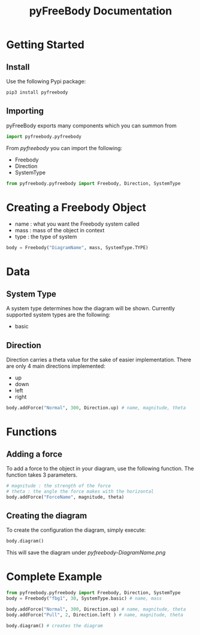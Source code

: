 #+TITLE: pyFreeBody Documentation

* Getting Started
** Install
Use the following Pypi package:
#+begin_src bash
pip3 install pyfreebody
#+end_src
** Importing
pyFreeBody exports many components which you can summon from
#+begin_src python
import pyfreebody.pyfreebody
#+end_src
From /pyfreebody/ you can import the following:
+ Freebody
+ Direction
+ SystemType
#+begin_src python
from pyfreebody.pyfreebody import Freebody, Direction, SystemType
#+end_src
* Creating a Freebody Object
+ name : what you want the Freebody system called
+ mass : mass of the object in context
+ type : the type of system
#+begin_src python
body = Freebody("DiagramName", mass, SystemType.TYPE)
#+end_src

* Data
** System Type
A system type determines how the diagram will be shown. Currently supported system types are the following:
+ basic
** Direction
Direction carries a theta value for the sake of easier implementation. There are only 4 main directions implemented:
+ up
+ down
+ left
+ right
#+NAME: Implementation of direction up
#+begin_src python
body.addForce("Normal", 300, Direction.up) # name, magnitude, theta
#+end_src

* Functions
** Adding a force
To add a force to the object in your diagram, use the following function. The function takes 3 parameters.
#+begin_src python
# magnitude : the strength of the force
# theta : the angle the force makes with the horizontal
body.addForce("ForceName", magnitude, theta)
#+end_src
** Creating the diagram
To create the configuration the diagram, simply execute:
#+begin_src python
body.diagram()
#+end_src
This will save the diagram under /pyfreebody-DiagramName.png/
* Complete Example
#+NAME: freebody
#+begin_src python :session Python3 :exports both :noweb yes :file pyfreebody-fbg1.png :results graphics file
from pyfreebody.pyfreebody import Freebody, Direction, SystemType
body = Freebody("fbg1", 30, SystemType.basic) # name, mass

body.addForce("Normal", 300, Direction.up) # name, magnitude, theta
body.addForce("Pull", 2, Direction.left ) # name, magnitude, theta

body.diagram() # creates the diagram
#+end_src
